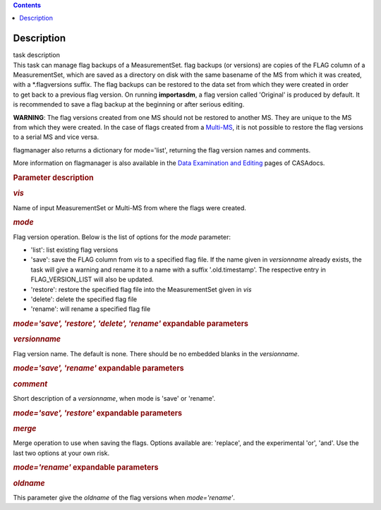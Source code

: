 .. contents::
   :depth: 3
..

.. container::
   :name: viewlet-above-content-title

Description
===========

.. container::
   :name: viewlet-below-content-title

.. container:: documentDescription description

   task description

.. container:: section
   :name: viewlet-above-content-body

.. container:: section
   :name: content-core

   .. container::
      :name: parent-fieldname-text

      This task can manage flag backups of a MeasurementSet.
      flag backups (or versions) are copies of the FLAG column of a
      MeasurementSet, which are saved as a directory on disk with the
      same basename of the MS from which it was created, with a
      \*.flagversions suffix. The flag backups can be restored to the
      data set from which they were created in order to get back to a
      previous flag version. On running **importasdm**, a flag version
      called 'Original' is produced by default. It is recommended to
      save a flag backup at the beginning or after serious editing.  

      .. container:: alert-box

         **WARNING**: The flag versions created from one MS should not
         be restored to another MS. They are unique to the MS from which
         they were created. In the case of flags created from a
         `Multi-MS <https://casa.nrao.edu/casadocs-devel/stable/parallel-processing/the-multi-ms>`__,
         it is not possible to restore the flag versions to a serial MS
         and vice versa.

      flagmanager also returns a dictionary for mode='list', returning
      the flag version names and comments. 

      More information on flagmanager is also available in the `Data
      Examination and
      Editing <https://casa.nrao.edu/casadocs-devel/stable/calibration-and-visibility-data/data-examination-and-editing/managing-flag-versions-flagmanager>`__
      pages of CASAdocs.  

       

      .. rubric:: Parameter description
         :name: parameter-description

      .. rubric:: *vis*
         :name: vis

      Name of input MeasurementSet or Multi-MS from where the flags were
      created.

      .. rubric:: *mode*
         :name: mode

      Flag version operation. Below is the list of options for the
      *mode* parameter:

      -  'list': list existing flag versions
      -  'save': save the FLAG column from *vis* to a specified flag
         file. If the name given in *versionname* already exists, the
         task will give a warning and rename it to a name with a suffix
         '.old.timestamp'. The respective entry in FLAG_VERSION_LIST
         will also be updated.
      -  'restore': restore the specified flag file into the
         MeasurementSet given in *vis*
      -  'delete': delete the specified flag file
      -  'rename': will rename a specified flag file

      .. rubric:: *mode='save', 'restore', 'delete', 'rename'*
         expandable parameters
         :name: modesave-restore-delete-rename-expandable-parameters

      .. rubric:: *versionname*
         :name: versionname

      Flag version name. The default is none\ *.* There should be no
      embedded blanks in the *versionname*.

      .. rubric:: *mode='save', 'rename'* expandable parameters
         :name: modesave-rename-expandable-parameters

      .. rubric:: *comment*
         :name: comment

      Short description of a *versionname*, when mode is 'save' or
      'rename'.

      .. rubric:: *mode='save', 'restore'* expandable parameters
         :name: modesave-restore-expandable-parameters

      .. rubric:: *merge*
         :name: merge

      Merge operation to use when saving the flags. Options available
      are: 'replace', and the experimental 'or', 'and'. Use the last two
      options at your own risk.

      .. rubric:: *mode='rename'* expandable parameters
         :name: moderename-expandable-parameters

      .. rubric:: *oldname*
         :name: oldname

      This parameter give the *oldname* of the flag versions when
      *mode='rename'*.

       

.. container:: section
   :name: viewlet-below-content-body
